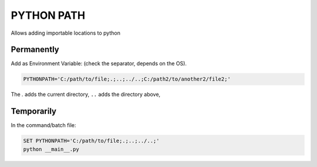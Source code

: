 PYTHON PATH
++++++++++++++++

Allows adding importable locations to python 

Permanently 
***********

Add as Environment Variable:
(check the separator, depends on the OS).

.. code-block:: batch

    PYTHONPATH='C:/path/to/file;.;..;../..;C:/path2/to/another2/file2;'

The `.` adds the current directory, ``..`` adds the directory above,


Temporarily
*************

In the command/batch file:

.. code-block:: batch

    SET PYTHONPATH='C:/path/to/file;.;..;../..;'
    python __main__.py

